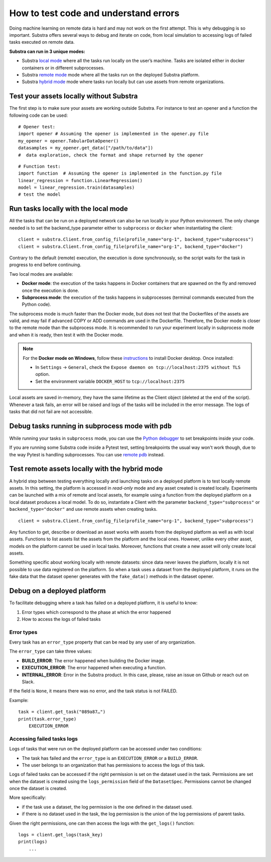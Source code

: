 How to test code and understand errors
======================================

Doing machine learning on remote data is hard and may not work on the first attempt. This is why debugging is so important. Substra offers several ways to debug and iterate on code, from local simulation to accessing logs of failed tasks executed on remote data.

**Substra can run in 3 unique modes:**

* Substra `local mode <local_mode_>`_ where all the tasks run locally on the user’s machine. Tasks are isolated either in docker containers or in different subprocesses.
* Substra `remote mode <remote_mode_>`_  mode where all the tasks run on the deployed Substra platform.
* Substra `hybrid mode <hybrid_mode_>`_  mode where tasks run locally but can use assets from remote organizations.


Test your assets locally without Substra
----------------------------------------

The first step is to make sure your assets are working outside Substra. For instance to test an opener and a function the following code can be used:
::

    # Opener test:
    import opener # Assuming the opener is implemented in the opener.py file
    my_opener = opener.TabularDataOpener()
    datasamples = my_opener.get_data(["/path/to/data"])
    #  data exploration, check the format and shape returned by the opener

::

    # Function test:
    import function  # Assuming the opener is implemented in the function.py file
    linear_regression = function.LinearRegression()
    model = linear_regression.train(datasamples)
    # test the model

.. _local_mode:

Run tasks locally with the local mode
-------------------------------------

All the tasks that can be run on a deployed network can also be run locally in your Python environment. The only change needed is to set the backend_type parameter either to ``subprocess`` or ``docker`` when instantiating the client:
::

    client = substra.Client.from_config_file(profile_name="org-1", backend_type="subprocess")
    client = substra.Client.from_config_file(profile_name="org-1", backend_type="docker")

Contrary to the default (remote) execution, the execution is done synchronously, so the script waits for the task in progress to end before continuing.

Two local modes are available:

* **Docker mode**: the execution of the tasks happens in Docker containers that are spawned on the fly and removed once the execution is done.
* **Subprocess mode**: the execution of the tasks happens in subprocesses (terminal commands executed from the Python code).

The subprocess mode is much faster than the Docker mode, but does not test that the Dockerfiles of the assets are valid, and may fail if advanced COPY or ADD commands are used in the Dockerfile. Therefore, the Docker mode is closer to the remote mode than the subprocess mode. It is recommended to run your experiment locally in subprocess mode and when it is ready, then test it with the Docker mode.

.. note::
    For the **Docker mode on Windows**, follow these `instructions <https://docs.docker.com/desktop/install/windows-install/>`__ to install Docker desktop.
    Once installed:

    * In ``Settings`` -> ``General``, check the ``Expose daemon on tcp://localhost:2375 without TLS`` option.
    * Set the environment variable ``DOCKER_HOST`` to  ``tcp://localhost:2375``

Local assets are saved in-memory, they have the same lifetime as the Client object (deleted at the end of the script).
Whenever a task fails, an error will be raised and logs of the tasks will be included in the error message. The logs of tasks that did not fail are not accessible.

Debug tasks running in subprocess mode with ``pdb``
---------------------------------------------------

While running your tasks in ``subprocess`` mode, you can use the `Python debugger <https://docs.python.org/3/library/pdb.html>`__ to set breakpoints inside your code.

If you are running some Substra code inside a Pytest test, setting breakpoints the usual way won't work though, due to the way Pytest is handling subprocesses.
You can use `remote pdb <https://python-remote-pdb.readthedocs.io/en/stable/readme.html#usage>`__ instead.

.. _hybrid_mode:

Test remote assets locally with the hybrid mode
-----------------------------------------------

A hybrid step between testing everything locally and launching tasks on a deployed platform is to test locally remote assets. In this setting, the platform is accessed in `read-only` mode and any asset created is created locally. Experiments can be launched with a mix of remote and local assets, for example using a function from the deployed platform on a local dataset produces a local model.
To do so, instantiate a Client with the parameter ``backend_type="subprocess"`` or ``backend_type="docker"`` and use remote assets when creating tasks.
::

    client = substra.Client.from_config_file(profile_name="org-1", backend_type="subprocess")

Any function to get, describe or download an asset works with assets from the deployed platform as well as with local assets. Functions to list assets list the assets from the platform and the local ones. However, unlike every other asset, models on the platform cannot be used in local tasks. Moreover, functions that create a new asset will only create local assets.

Something specific about working locally with remote datasets: since data never leaves the platform, locally it is not possible to use data registered on the platform. So when a task uses a dataset from the deployed platform, it runs on the fake data that the dataset opener generates with the ``fake_data()`` methods in the dataset opener.

.. _remote_mode:

Debug on a deployed platform
----------------------------

To facilitate debugging where a task has failed on a deployed platform, it is useful to know:

1. Error types which correspond to the phase at which the error happened
2. How to access the logs of failed tasks

Error types
^^^^^^^^^^^

Every task has an ``error_type`` property that can be read by any user of any organization.

The ``error_type`` can take three values:

* **BUILD_ERROR**: The error happened when building the Docker image.
* **EXECUTION_ERROR**: The error happened when executing a function.
* **INTERNAL_ERROR**: Error in the Substra product. In this case, please, raise an issue on Github or reach out on Slack.

If the field is ``None``, it means there was no error, and the task status is not FAILED.

Example:
::

    task = client.get_task("089a87…")
    print(task.error_type)
        EXECUTION_ERROR


Accessing failed tasks logs
^^^^^^^^^^^^^^^^^^^^^^^^^^^

Logs of tasks that were run on the deployed platform can be accessed under two conditions:

* The task has failed and the ``error_type`` is an ``EXECUTION_ERROR`` or a ``BUILD_ERROR``.
* The user belongs to an organization that has permissions to access the logs of this task.

Logs of failed tasks can be accessed if the right permission is set on the dataset used in the task. Permissions are set when the dataset is created using the ``logs_permission`` field of the ``DatasetSpec``. Permissions cannot be changed once the dataset is created.

More specifically:

* if the task use a dataset, the log permission is the one defined in the dataset used.
* if there is no dataset used in the task, the log permission is the union of the log permissions of parent tasks.

Given the right permissions, one can then access the logs with the ``get_logs()`` function::

    logs = client.get_logs(task_key)
    print(logs)
        ...
